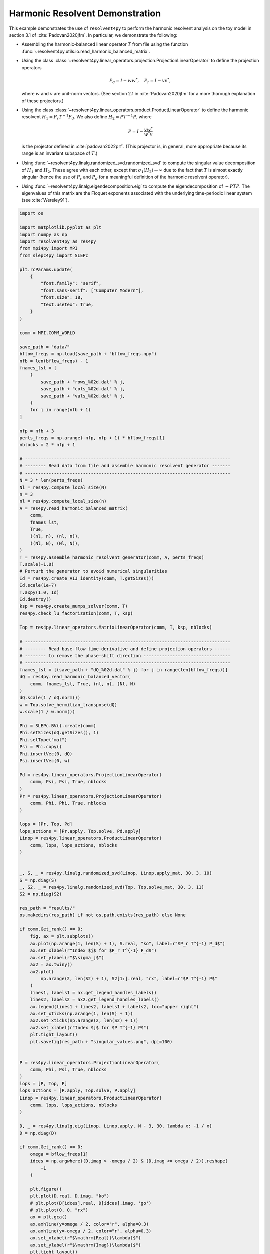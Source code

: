 
.. DO NOT EDIT.
.. THIS FILE WAS AUTOMATICALLY GENERATED BY SPHINX-GALLERY.
.. TO MAKE CHANGES, EDIT THE SOURCE PYTHON FILE:
.. "auto_examples/toy_model/demonstrate_harmonic_resolvent.py"
.. LINE NUMBERS ARE GIVEN BELOW.

.. only:: html

    .. note::
        :class: sphx-glr-download-link-note

        :ref:`Go to the end <sphx_glr_download_auto_examples_toy_model_demonstrate_harmonic_resolvent.py>`
        to download the full example code.

.. rst-class:: sphx-glr-example-title

.. _sphx_glr_auto_examples_toy_model_demonstrate_harmonic_resolvent.py:


Harmonic Resolvent Demonstration
================================

This example demonstrates the use of ``resolvent4py`` to perform the
harmonic resolvent analysis on the toy model in section 3.1 of
:cite:`Padovan2020jfm`.
In particular, we demonstrate the following:

- Assembling the harmonic-balanced linear operator :math:`T` from file using the
  function :func:`~resolvent4py.utils.io.read_harmonic_balanced_matrix`.

- Using the class
  :class:`~resolvent4py.linear_operators.projection.ProjectionLinearOperator`
  to define the projection operators

  .. math::

        P_d = I - w w^*,\quad P_r = I - v v^*,

  where :math:`w` and :math:`v` are unit-norm vectors.
  (See section 2.1 in :cite:`Padovan2020jfm` for a more thorough explanation
  of these projectors.)

- Using the class
  :class:`~resolvent4py.linear_operators.product.ProductLinearOperator`
  to define the harmonic resolvent :math:`H_1 = P_r T^{-1} P_d`.
  We also define :math:`H_2 = P T^{-1} P`, where

  .. math::

        P = I - \frac{v w^*}{w^* v}

  is the projector defined in :cite:`padovan2022prf`.
  (This projector is, in general, more appropriate because its range is an
  invariant subspace of :math:`T`.)

- Using :func:`~resolvent4py.linalg.randomized_svd.randomized_svd` 
  to compute the
  singular value decomposition of :math:`H_1` and :math:`H_2`.
  These agree with each other, except that :math:`\sigma_1(H_2) \to \infty`
  due to the fact that :math:`T` is almost exactly singular (hence the use
  of :math:`P_r` and :math:`P_d` for a meaningful definition of the harmonic
  resolvent operator).

- Using :func:`~resolvent4py.linalg.eigendecomposition.eig` to compute the
  eigendecomposition of :math:`-PTP`. The eigenvalues of this matrix are the
  Floquet exponents associated with the underlying time-periodic linear system
  (see :cite:`Wereley91`).

.. GENERATED FROM PYTHON SOURCE LINES 52-203

.. code-block:: Python


    import os

    import matplotlib.pyplot as plt
    import numpy as np
    import resolvent4py as res4py
    from mpi4py import MPI
    from slepc4py import SLEPc

    plt.rcParams.update(
        {
            "font.family": "serif",
            "font.sans-serif": ["Computer Modern"],
            "font.size": 18,
            "text.usetex": True,
        }
    )

    comm = MPI.COMM_WORLD

    save_path = "data/"
    bflow_freqs = np.load(save_path + "bflow_freqs.npy")
    nfb = len(bflow_freqs) - 1
    fnames_lst = [
        (
            save_path + "rows_%02d.dat" % j,
            save_path + "cols_%02d.dat" % j,
            save_path + "vals_%02d.dat" % j,
        )
        for j in range(nfb + 1)
    ]

    nfp = nfb + 3
    perts_freqs = np.arange(-nfp, nfp + 1) * bflow_freqs[1]
    nblocks = 2 * nfp + 1

    # ------------------------------------------------------------------------------
    # -------- Read data from file and assemble harmonic resolvent generator -------
    # ------------------------------------------------------------------------------
    N = 3 * len(perts_freqs)
    Nl = res4py.compute_local_size(N)
    n = 3
    nl = res4py.compute_local_size(n)
    A = res4py.read_harmonic_balanced_matrix(
        comm,
        fnames_lst,
        True,
        ((nl, n), (nl, n)),
        ((Nl, N), (Nl, N)),
    )
    T = res4py.assemble_harmonic_resolvent_generator(comm, A, perts_freqs)
    T.scale(-1.0)
    # Perturb the generator to avoid numerical singularities
    Id = res4py.create_AIJ_identity(comm, T.getSizes())
    Id.scale(1e-7)
    T.axpy(1.0, Id)
    Id.destroy()
    ksp = res4py.create_mumps_solver(comm, T)
    res4py.check_lu_factorization(comm, T, ksp)

    Top = res4py.linear_operators.MatrixLinearOperator(comm, T, ksp, nblocks)

    # ------------------------------------------------------------------------------
    # -------- Read base-flow time-derivative and define projection operators ------
    # -------- to remove the phase-shift direction ---------------------------------
    # ------------------------------------------------------------------------------
    fnames_lst = [(save_path + "dQ_%02d.dat" % j) for j in range(len(bflow_freqs))]
    dQ = res4py.read_harmonic_balanced_vector(
        comm, fnames_lst, True, (nl, n), (Nl, N)
    )
    dQ.scale(1 / dQ.norm())
    w = Top.solve_hermitian_transpose(dQ)
    w.scale(1 / w.norm())

    Phi = SLEPc.BV().create(comm)
    Phi.setSizes(dQ.getSizes(), 1)
    Phi.setType("mat")
    Psi = Phi.copy()
    Phi.insertVec(0, dQ)
    Psi.insertVec(0, w)

    Pd = res4py.linear_operators.ProjectionLinearOperator(
        comm, Psi, Psi, True, nblocks
    )
    Pr = res4py.linear_operators.ProjectionLinearOperator(
        comm, Phi, Phi, True, nblocks
    )

    lops = [Pr, Top, Pd]
    lops_actions = [Pr.apply, Top.solve, Pd.apply]
    Linop = res4py.linear_operators.ProductLinearOperator(
        comm, lops, lops_actions, nblocks
    )


    _, S, _ = res4py.linalg.randomized_svd(Linop, Linop.apply_mat, 30, 3, 10)
    S = np.diag(S)
    _, S2, _ = res4py.linalg.randomized_svd(Top, Top.solve_mat, 30, 3, 11)
    S2 = np.diag(S2)

    res_path = "results/"
    os.makedirs(res_path) if not os.path.exists(res_path) else None

    if comm.Get_rank() == 0:
        fig, ax = plt.subplots()
        ax.plot(np.arange(1, len(S) + 1), S.real, "ko", label=r"$P_r T^{-1} P_d$")
        ax.set_xlabel(r"Index $j$ for $P_r T^{-1} P_d$")
        ax.set_ylabel(r"$\sigma_j$")
        ax2 = ax.twiny()
        ax2.plot(
            np.arange(2, len(S2) + 1), S2[1:].real, "rx", label=r"$P T^{-1} P$"
        )
        lines1, labels1 = ax.get_legend_handles_labels()
        lines2, labels2 = ax2.get_legend_handles_labels()
        ax.legend(lines1 + lines2, labels1 + labels2, loc="upper right")
        ax.set_xticks(np.arange(1, len(S) + 1))
        ax2.set_xticks(np.arange(2, len(S2) + 1))
        ax2.set_xlabel(r"Index $j$ for $P T^{-1} P$")
        plt.tight_layout()
        plt.savefig(res_path + "singular_values.png", dpi=100)


    P = res4py.linear_operators.ProjectionLinearOperator(
        comm, Phi, Psi, True, nblocks
    )
    lops = [P, Top, P]
    lops_actions = [P.apply, Top.solve, P.apply]
    Linop = res4py.linear_operators.ProductLinearOperator(
        comm, lops, lops_actions, nblocks
    )

    D, _ = res4py.linalg.eig(Linop, Linop.apply, N - 3, 30, lambda x: -1 / x)
    D = np.diag(D)

    if comm.Get_rank() == 0:
        omega = bflow_freqs[1]
        idces = np.argwhere((D.imag > -omega / 2) & (D.imag <= omega / 2)).reshape(
            -1
        )

        plt.figure()
        plt.plot(D.real, D.imag, "ko")
        # plt.plot(D[idces].real, D[idces].imag, 'go')
        # plt.plot(0, 0, "rx")
        ax = plt.gca()
        ax.axhline(y=omega / 2, color="r", alpha=0.3)
        ax.axhline(y=-omega / 2, color="r", alpha=0.3)
        ax.set_xlabel(r"$\mathrm{Real}(\lambda)$")
        ax.set_ylabel(r"$\mathrm{Imag}(\lambda)$")
        plt.tight_layout()
        plt.savefig(res_path + "floquet_exponents.png", dpi=100)


.. _sphx_glr_download_auto_examples_toy_model_demonstrate_harmonic_resolvent.py:

.. only:: html

  .. container:: sphx-glr-footer sphx-glr-footer-example

    .. container:: sphx-glr-download sphx-glr-download-jupyter

      :download:`Download Jupyter notebook: demonstrate_harmonic_resolvent.ipynb <demonstrate_harmonic_resolvent.ipynb>`

    .. container:: sphx-glr-download sphx-glr-download-python

      :download:`Download Python source code: demonstrate_harmonic_resolvent.py <demonstrate_harmonic_resolvent.py>`

    .. container:: sphx-glr-download sphx-glr-download-zip

      :download:`Download zipped: demonstrate_harmonic_resolvent.zip <demonstrate_harmonic_resolvent.zip>`


.. only:: html

 .. rst-class:: sphx-glr-signature

    `Gallery generated by Sphinx-Gallery <https://sphinx-gallery.github.io>`_
